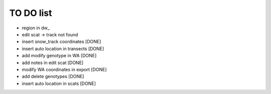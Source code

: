 TO DO list
===================================


* region in dw_

* edit scat -> track not found






* insert snow_track coordinates [DONE]

* insert auto location in  transects [DONE]

* add modify genotype in WA [DONE]

* add notes in edit scat [DONE]

* modify WA coordinates in export [DONE]

* add delete genotypes [DONE]

* insert auto location in scats [DONE]